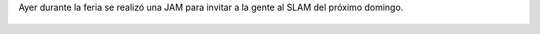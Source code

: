 .. title: Lindo como un estudiante de cine, Sofía Gerboni
.. slug: lindo-como-un-estudiante-de-cine-sofia-gerboni
.. date: 2015-09-14 08:11:35 UTC-03:00
.. tags: Sofía Gerboni, JAM, SLAM, Feria del Libro de Santa Fe 2015
.. category: 
.. link: 
.. description: 
.. type: text

Ayer durante la feria se realizó una JAM para invitar a la gente al SLAM
del próximo domingo.

.. media:: https://www.youtube.com/watch?v=dDPuWC-PVUw

.. figure:: slam_feria_2015.thumbnail.jpg
   :target: slam_feria_2015.jpg
